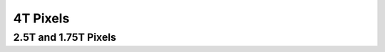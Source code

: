=========
4T Pixels
=========

.. jupyter-execute:: 4T_pixel_diagram.py
  :hide-code:

2.5T and 1.75T Pixels
---------------------
